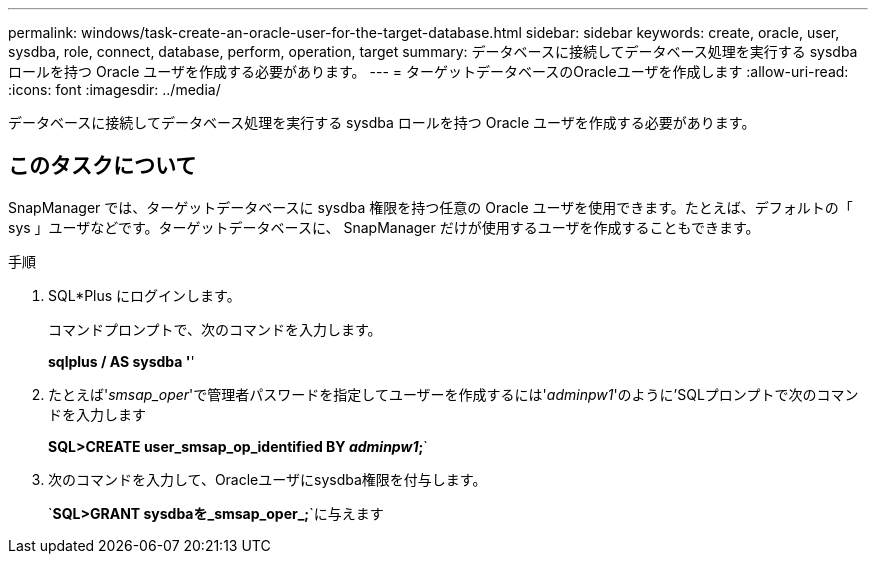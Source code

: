 ---
permalink: windows/task-create-an-oracle-user-for-the-target-database.html 
sidebar: sidebar 
keywords: create, oracle, user, sysdba, role, connect, database, perform, operation, target 
summary: データベースに接続してデータベース処理を実行する sysdba ロールを持つ Oracle ユーザを作成する必要があります。 
---
= ターゲットデータベースのOracleユーザを作成します
:allow-uri-read: 
:icons: font
:imagesdir: ../media/


[role="lead"]
データベースに接続してデータベース処理を実行する sysdba ロールを持つ Oracle ユーザを作成する必要があります。



== このタスクについて

SnapManager では、ターゲットデータベースに sysdba 権限を持つ任意の Oracle ユーザを使用できます。たとえば、デフォルトの「 sys 」ユーザなどです。ターゲットデータベースに、 SnapManager だけが使用するユーザを作成することもできます。

.手順
. SQL*Plus にログインします。
+
コマンドプロンプトで、次のコマンドを入力します。

+
*sqlplus / AS sysdba '*'

. たとえば'_smsap_oper_'で管理者パスワードを指定してユーザーを作成するには'_adminpw1_'のように'SQLプロンプトで次のコマンドを入力します
+
*SQL>CREATE user_smsap_op_identified BY _adminpw1_;*`

. 次のコマンドを入力して、Oracleユーザにsysdba権限を付与します。
+
`*SQL>GRANT sysdbaを_smsap_oper_;*`に与えます


